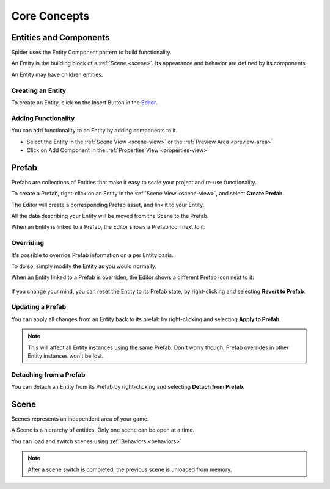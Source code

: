 
=============
Core Concepts
=============

Entities and Components
=======================

Spider uses the Entity Component pattern to build functionality.

An Entity is the building block of a :ref:`Scene <scene>`. Its appearance and behavior are defined by its components.

An Entity may have children entities.

Creating an Entity
------------------

To create an Entity, click on the Insert Button |insert_button| in the `Editor <https://spiderengine.io/editor>`_.

.. |insert_button| image:: ./images/insert_button.png

Adding Functionality
--------------------

You can add functionality to an Entity by adding components to it.

* Select the Entity in the :ref:`Scene View <scene-view>` or the :ref:`Preview Area <preview-area>` 
* Click on Add Component |add_component| in the :ref:`Properties View <properties-view>`

.. |add_component| image:: ./images/add_component.png

Prefab
======

Prefabs are collections of Entities that make it easy to scale your project and re-use functionality.

To create a Prefab, right-click on an Entity in the :ref:`Scene View <scene-view>`, and select **Create Prefab**.

The Editor will create a corresponding Prefab asset, and link it to your Entity.

All the data describing your Entity will be moved from the Scene to the Prefab.

When an Entity is linked to a Prefab, the Editor shows a Prefab icon next to it:

	|prefab_instance|

.. |create_prefab| image:: ./images/create_prefab.png
.. |prefab_instance| image:: ./images/prefab_instance.png

Overriding
----------

It's possible to override Prefab information on a per Entity basis.

To do so, simply modify the Entity as you would normally.

When an Entity linked to a Prefab is overriden, the Editor shows a different Prefab icon next to it:

	|prefab_instance_overriden|

.. |prefab_instance_overriden| image:: ./images/prefab_instance_overriden.png

If you change your mind, you can reset the Entity to its Prefab state, by right-clicking and selecting **Revert to Prefab**.

.. |revert_to_prefab| image:: ./images/revert_to_prefab.png

Updating a Prefab
-----------------

You can apply all changes from an Entity back to its prefab by right-clicking and selecting **Apply to Prefab**.

.. note::

	This will affect all Entity instances using the same Prefab. Don't worry though, Prefab overrides in other Entity instances won't be lost.  

Detaching from a Prefab
-----------------------

You can detach an Entity from its Prefab by right-clicking and selecting **Detach from Prefab**.

.. _scene:

Scene
=====

Scenes represents an independent area of your game.

A Scene is a hierarchy of entities. Only one scene can be open at a time.

You can load and switch scenes using :ref:`Behaviors <behaviors>`

.. note::

	After a scene switch is completed, the previous scene is unloaded from memory.
